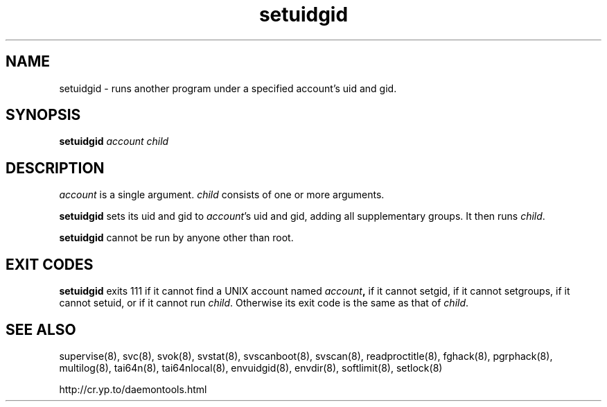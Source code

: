 .TH setuidgid 8
.SH NAME
setuidgid \- runs another program under a specified account's uid and gid.
.SH SYNOPSIS
.B setuidgid
.I account
.I child
.SH DESCRIPTION
.I account
is a single argument.
.I child
consists of one or more arguments. 

.B setuidgid
sets its uid and gid to
.IR account 's
uid and gid, adding all supplementary groups. It then runs
.IR child .

.B setuidgid
cannot be run by anyone other than root.
.SH EXIT CODES
.B setuidgid
exits 111 if it cannot find a UNIX account named
.IB account ,
if it cannot setgid, if it cannot setgroups, if it cannot setuid, or if it cannot run
.IR child .
Otherwise its exit code is the same as that of
.IR child .
.SH SEE ALSO
supervise(8),
svc(8),
svok(8),
svstat(8),
svscanboot(8),
svscan(8),
readproctitle(8),
fghack(8),  
pgrphack(8),
multilog(8),
tai64n(8),
tai64nlocal(8),
envuidgid(8),
envdir(8),
softlimit(8),
setlock(8)

http://cr.yp.to/daemontools.html
